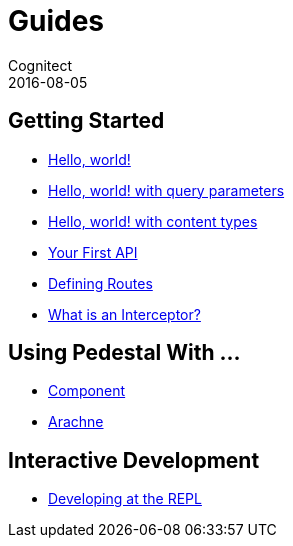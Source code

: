 = Guides
Cognitect
2016-08-05
:jbake-type: page
:toc: macro
:icons: font
:section: guides

== Getting Started

* link:hello-world[Hello, world!]
* link:hello-world-query-parameters[Hello, world! with query parameters]
* link:hello-world-content-types[Hello, world! with content types]
* link:your-first-api[Your First API]
* link:defining-routes[Defining Routes]
// * link:server-sent-events[Server-sent events]
* link:what-is-an-interceptor[What is an Interceptor?]

== Using Pedestal With ...

* link:pedestal-with-component[Component]
* http://docs.arachne-framework.org/tutorials/http-requests/[Arachne]

== Interactive Development

* link:developing-at-the-repl[Developing at the REPL]
